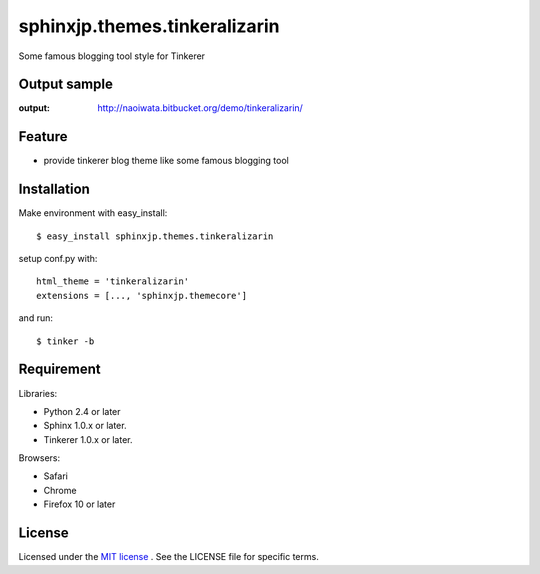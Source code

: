 =================================
 sphinxjp.themes.tinkeralizarin
=================================

Some famous blogging tool style for Tinkerer


Output sample
=============
:output: http://naoiwata.bitbucket.org/demo/tinkeralizarin/


Feature
=======
* provide tinkerer blog theme like some famous blogging tool


Installation
============
Make environment with easy_install::

   $ easy_install sphinxjp.themes.tinkeralizarin


setup conf.py with::

   html_theme = 'tinkeralizarin'
   extensions = [..., 'sphinxjp.themecore']


and run::

   $ tinker -b


Requirement
===========
Libraries:

* Python 2.4 or later
* Sphinx 1.0.x or later.
* Tinkerer 1.0.x or later.


Browsers:

* Safari
* Chrome
* Firefox 10 or later


License
=======
Licensed under the `MIT license <http://www.opensource.org/licenses/mit-license.php>`_ .
See the LICENSE file for specific terms.


.. END
